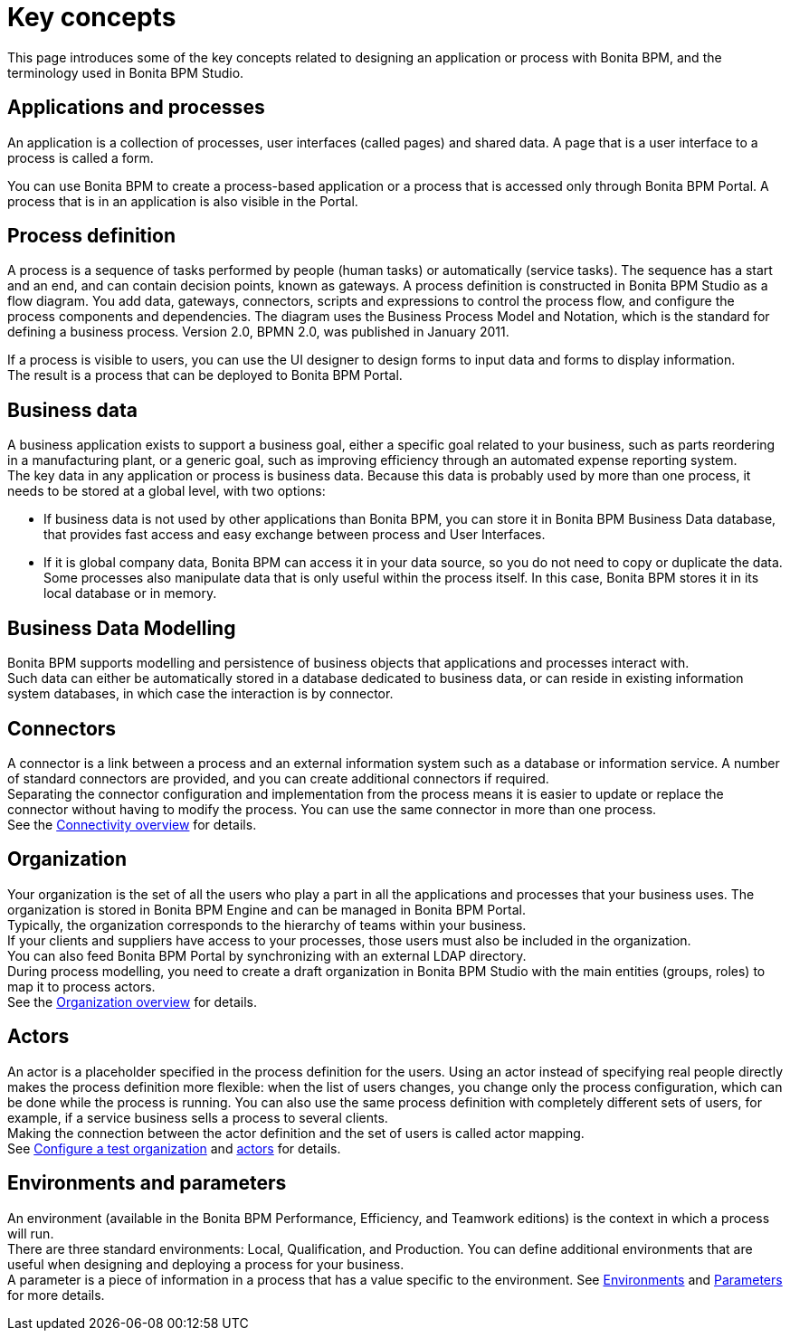 = Key concepts
:description: This page introduces some of the key concepts related to designing an application or process with Bonita BPM, and the terminology used in Bonita BPM Studio.

This page introduces some of the key concepts related to designing an application or process with Bonita BPM, and the terminology used in Bonita BPM Studio.

== Applications and processes

An application is a collection of processes, user interfaces (called pages) and shared data. A page that is a user interface to a process is called a form.

You can use Bonita BPM to create a process-based application or a process that is accessed only through Bonita BPM Portal. A process that is in an application is also visible in the Portal.

== Process definition

A process is a sequence of tasks performed by people (human tasks) or automatically (service tasks). The sequence has a start and an end, and can contain decision points, known as gateways. A process definition is constructed in Bonita BPM Studio as a flow diagram. You add data, gateways, connectors, scripts and expressions to control the process flow, and configure the process components and dependencies. The diagram uses the Business Process Model and Notation, which is the standard for defining a business process. Version 2.0, BPMN 2.0, was published in January 2011.

If a process is visible to users, you can use the UI designer to design forms to input data and forms to display information. +
The result is a process that can be deployed to Bonita BPM Portal.

== Business data

A business application exists to support a business goal, either a specific goal related to your business, such as parts reordering in a manufacturing plant, or a generic goal, such as improving efficiency through an automated expense reporting system. +
The key data in any application or process is business data. Because this data is probably used by more than one process, it needs to be stored at a global level, with two options:

* If business data is not used by other applications than Bonita BPM,  you can store it in Bonita BPM Business Data database, that provides fast access and easy exchange between process and User Interfaces.
* If it is global company data, Bonita BPM can access it in your data source, so you do not need to copy or duplicate the data. +
Some processes also manipulate data that is only useful within the process itself. In this case, Bonita BPM stores it in its local database or in memory.

== Business Data Modelling

Bonita BPM supports modelling and persistence of business objects that applications and processes interact with. +
Such data can either be automatically stored in a database dedicated to business data, or can reside in existing information system databases, in which case the interaction is by connector.

== Connectors

A connector is a link between a process and an external information system such as a database or information service. A number of standard connectors are provided, and you can create additional connectors if required. +
Separating the connector configuration and implementation from the process means it is easier to update or replace the connector without having to modify the process. You can use the same connector in more than one process. +
See the xref:connectivity-overview.adoc[Connectivity overview] for details.

== Organization

Your organization is the set of all the users who play a part in all the applications and processes that your business uses. The organization is stored in Bonita BPM Engine and can be managed in Bonita BPM Portal. +
Typically, the organization corresponds to the hierarchy of teams within your business. +
If your clients and suppliers have access to your processes, those users must also be included in the organization. +
You can also feed Bonita BPM Portal by synchronizing with an external LDAP directory. +
During process modelling, you need to create a draft organization in Bonita BPM Studio with the main entities (groups, roles) to map it to process actors. +
See the xref:organization-overview.adoc[Organization overview] for details.

== Actors

An actor is a placeholder specified in the process definition for the users. Using an actor instead of specifying real people directly makes the process definition more flexible: when the list of users changes, you change only the process configuration, which can be done while the process is running. You can also use the same process definition with completely different sets of users, for example, if a service business sells a process to several clients. +
Making the connection between the actor definition and the set of users is called actor mapping. +
See xref:organization-management-in-bonita-bpm-studio.adoc[Configure a test organization] and xref:actors.adoc[actors] for details.

== Environments and parameters

An environment (available in the Bonita BPM Performance, Efficiency, and Teamwork editions) is the context in which a process will run. +
There are three standard environments: Local, Qualification, and Production. You can define additional environments that are useful when designing and deploying a process for your business. +
A parameter is a piece of information in a process that has a value specific to the environment. See xref:environments.adoc[Environments] and xref:parameters.adoc[Parameters] for more details.

